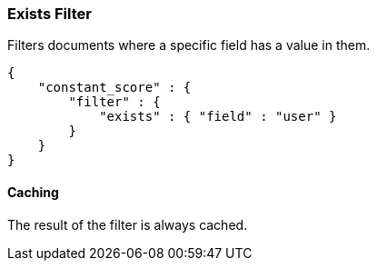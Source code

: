 [[query-dsl-exists-filter]]
=== Exists Filter

Filters documents where a specific field has a value in them.

[source,js]
--------------------------------------------------
{
    "constant_score" : {
        "filter" : {
            "exists" : { "field" : "user" }
        }
    }
}
--------------------------------------------------

[float]
==== Caching

The result of the filter is always cached.
